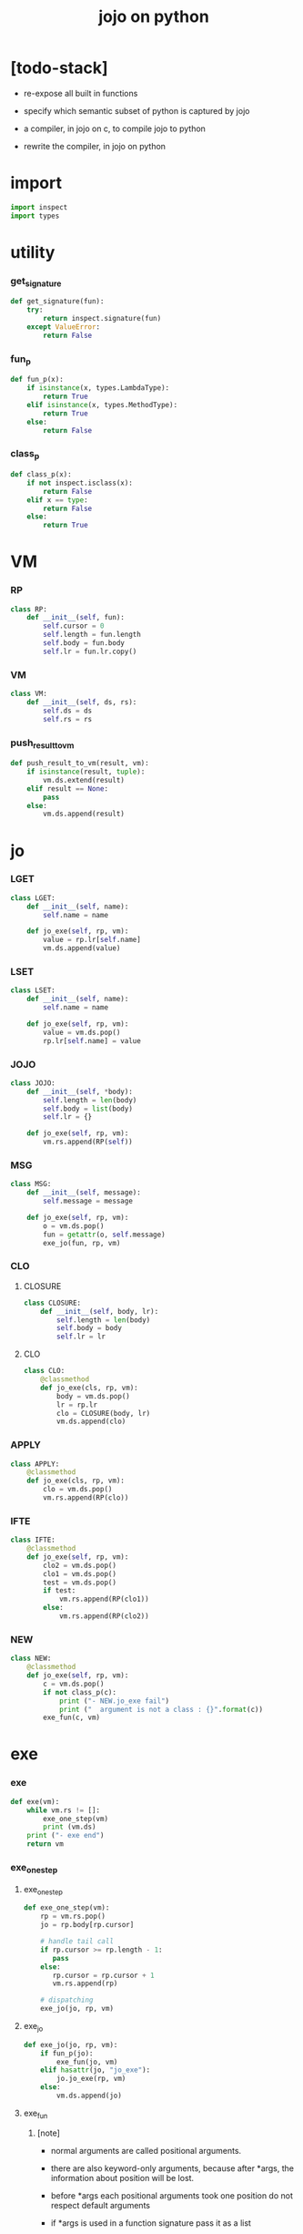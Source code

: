 #+property: tangle jojo.py
#+title: jojo on python

* [todo-stack]

  - re-expose all built in functions

  - specify which semantic subset of python is captured by jojo

  - a compiler, in jojo on c, to compile jojo to python

  - rewrite the compiler, in jojo on python

* import

  #+begin_src python
  import inspect
  import types
  #+end_src

* utility

*** get_signature

    #+begin_src python
    def get_signature(fun):
        try:
            return inspect.signature(fun)
        except ValueError:
            return False
    #+end_src

*** fun_p

    #+begin_src python
    def fun_p(x):
        if isinstance(x, types.LambdaType):
            return True
        elif isinstance(x, types.MethodType):
            return True
        else:
            return False
    #+end_src

*** class_p

    #+begin_src python
    def class_p(x):
        if not inspect.isclass(x):
            return False
        elif x == type:
            return False
        else:
            return True
    #+end_src

* VM

*** RP

    #+begin_src python
    class RP:
        def __init__(self, fun):
            self.cursor = 0
            self.length = fun.length
            self.body = fun.body
            self.lr = fun.lr.copy()
    #+end_src

*** VM

    #+begin_src python
    class VM:
        def __init__(self, ds, rs):
            self.ds = ds
            self.rs = rs
    #+end_src

*** push_result_to_vm

    #+begin_src python
    def push_result_to_vm(result, vm):
        if isinstance(result, tuple):
            vm.ds.extend(result)
        elif result == None:
            pass
        else:
            vm.ds.append(result)
    #+end_src

* jo

*** LGET

    #+begin_src python
    class LGET:
        def __init__(self, name):
            self.name = name

        def jo_exe(self, rp, vm):
            value = rp.lr[self.name]
            vm.ds.append(value)
    #+end_src

*** LSET

    #+begin_src python
    class LSET:
        def __init__(self, name):
            self.name = name

        def jo_exe(self, rp, vm):
            value = vm.ds.pop()
            rp.lr[self.name] = value
    #+end_src

*** JOJO

    #+begin_src python
    class JOJO:
        def __init__(self, *body):
            self.length = len(body)
            self.body = list(body)
            self.lr = {}

        def jo_exe(self, rp, vm):
            vm.rs.append(RP(self))
    #+end_src

*** MSG

    #+begin_src python
    class MSG:
        def __init__(self, message):
            self.message = message

        def jo_exe(self, rp, vm):
            o = vm.ds.pop()
            fun = getattr(o, self.message)
            exe_jo(fun, rp, vm)
    #+end_src

*** CLO

***** CLOSURE

      #+begin_src python
      class CLOSURE:
          def __init__(self, body, lr):
              self.length = len(body)
              self.body = body
              self.lr = lr
      #+end_src

***** CLO

      #+begin_src python
      class CLO:
          @classmethod
          def jo_exe(cls, rp, vm):
              body = vm.ds.pop()
              lr = rp.lr
              clo = CLOSURE(body, lr)
              vm.ds.append(clo)
      #+end_src

*** APPLY

    #+begin_src python
    class APPLY:
        @classmethod
        def jo_exe(cls, rp, vm):
            clo = vm.ds.pop()
            vm.rs.append(RP(clo))
    #+end_src

*** IFTE

    #+begin_src python
    class IFTE:
        @classmethod
        def jo_exe(self, rp, vm):
            clo2 = vm.ds.pop()
            clo1 = vm.ds.pop()
            test = vm.ds.pop()
            if test:
                vm.rs.append(RP(clo1))
            else:
                vm.rs.append(RP(clo2))
    #+end_src

*** NEW

    #+begin_src python
    class NEW:
        @classmethod
        def jo_exe(self, rp, vm):
            c = vm.ds.pop()
            if not class_p(c):
                print ("- NEW.jo_exe fail")
                print ("  argument is not a class : {}".format(c))
            exe_fun(c, vm)
    #+end_src

* exe

*** exe

    #+begin_src python
    def exe(vm):
        while vm.rs != []:
            exe_one_step(vm)
            print (vm.ds)
        print ("- exe end")
        return vm
    #+end_src

*** exe_one_step

***** exe_one_step

      #+begin_src python
      def exe_one_step(vm):
          rp = vm.rs.pop()
          jo = rp.body[rp.cursor]

          # handle tail call
          if rp.cursor >= rp.length - 1:
             pass
          else:
             rp.cursor = rp.cursor + 1
             vm.rs.append(rp)

          # dispatching
          exe_jo(jo, rp, vm)
      #+end_src

***** exe_jo

      #+begin_src python
      def exe_jo(jo, rp, vm):
          if fun_p(jo):
              exe_fun(jo, vm)
          elif hasattr(jo, "jo_exe"):
              jo.jo_exe(rp, vm)
          else:
              vm.ds.append(jo)
      #+end_src

***** exe_fun

******* [note]

        - normal arguments are called positional arguments.

        - there are also keyword-only arguments,
          because after *args,
          the information about position will be lost.

        - before *args
          each positional arguments took one position
          do not respect default arguments

        - if *args is used in a function signature
          pass it as a list

        - if **kwargs is used in a function signature
          pass it as a dict

******* exe_fun

        #+begin_src python
        def exe_fun(fun, vm):
            signature = get_signature(fun)
            if not signature:
                print ("- exe_fun fail to get signature")
                print ("  fun : {}".format(fun))

            parameters = signature.parameters

            if has_para_dict(parameters):
                arg_dict = get_default_arg_dict(parameters)
                top_of_ds = vm.ds.pop()
                if not isinstance(top_of_ds, dict):
                    print ("- exe_fun fail")
                    print ("  when fun require a arg_dict")
                    print ("  the top of data stack is not a dict")
                    print ("  fun : {}".format(fun))
                    print ("  top of data stack : {}".format(top_of_ds))
                arg_dict.update(top_of_ds)
            else:
                arg_dict = None

            if has_para_list(parameters):
                top_of_ds = vm.ds.pop()
                if not isinstance(top_of_ds, list):
                    print ("- exe_fun fail")
                    print ("  when fun require a arg_list")
                    print ("  the top of data stack is not a list")
                    print ("  fun : {}".format(fun))
                    print ("  top of data stack : {}".format(top_of_ds))
                arg_list = top_of_ds
            else:
                arg_list = []

            positional_para_length = get_positional_para_length(parameters)
            args = []
            i = 0
            while i < positional_para_length:
                args.append(vm.ds.pop())
                i = i + 1
            args.reverse()
            args.extend(arg_list)

            if arg_dict == None:
                result = fun(*args)
            else:
                result = fun(*args, **arg_dict)

            push_result_to_vm(result, vm)
        #+end_src

******* get_positional_para_length

        #+begin_src python
        def get_positional_para_length(parameters):
            n = 0
            for v in parameters.values():
                if (v.kind == inspect.Parameter.POSITIONAL_ONLY or
                    v.kind == inspect.Parameter.POSITIONAL_OR_KEYWORD):
                    n = n + 1
            return n
        #+end_src

******* has_para_list

        #+begin_src python
        def has_para_list(parameters):
            for v in parameters.values():
                if (v.kind == inspect.Parameter.VAR_POSITIONAL):
                    return True
            return False
        #+end_src

******* has_para_dict

        #+begin_src python
        def has_para_dict(parameters):
            for v in parameters.values():
                if (v.kind == inspect.Parameter.KEYWORD_ONLY or
                    v.kind == inspect.Parameter.VAR_KEYWORD):
                    return True
            return False
        #+end_src

******* get_default_arg_dict

        #+begin_src python
        def get_default_arg_dict(parameters):
            default_dict = {}
            for v in parameters.values():
                if (v.kind == inspect.Parameter.KEYWORD_ONLY and
                    v.default != inspect.Parameter.empty):
                    default_dict[v.name] = v.default
            return default_dict
        #+end_src

* stack operation

  #+begin_src python
  def drop(a):
      return ()

  def dup(a):
      return (a, a)

  def over(a, b):
      return (a, b, a)

  def tuck(a, b):
      return (b, a, b)

  def swap(a, b):
      return (b, a)
  #+end_src

* number

  #+begin_src python
  def add(a, b):
      return a + b
  #+end_src
